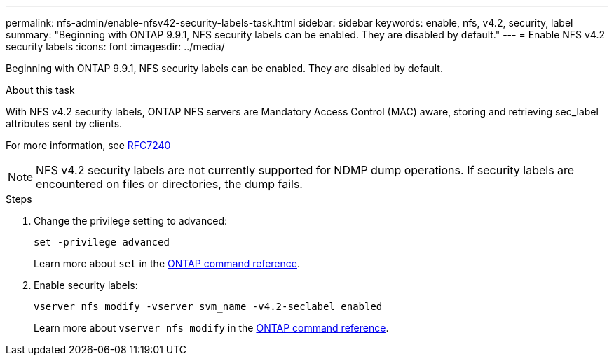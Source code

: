 ---
permalink: nfs-admin/enable-nfsv42-security-labels-task.html
sidebar: sidebar
keywords: enable, nfs, v4.2, security, label
summary: "Beginning with ONTAP 9.9.1, NFS security labels can be enabled. They are disabled by default."
---
= Enable NFS v4.2 security labels
:icons: font
:imagesdir: ../media/

[.lead]
Beginning with ONTAP 9.9.1, NFS security labels can be enabled. They are disabled by default.

.About this task

With NFS v4.2 security labels, ONTAP NFS servers are Mandatory Access Control (MAC) aware, storing and retrieving sec_label attributes sent by clients.

For more information, see https://tools.ietf.org/html/rfc7204[RFC7240]

[NOTE]
====
NFS v4.2 security labels are not currently supported for NDMP dump operations. If security labels are encountered on files or directories, the dump fails.
====

.Steps

. Change the privilege setting to advanced:
+
``set -privilege advanced``
+
Learn more about `set` in the link:https://docs.netapp.com/us-en/ontap-cli/set.html[ONTAP command reference^].
. Enable security labels:
+
``vserver nfs modify -vserver svm_name -v4.2-seclabel enabled``
+
Learn more about `vserver nfs modify` in the link:https://docs.netapp.com/us-en/ontap-cli/vserver-nfs-modify.html[ONTAP command reference^].

// 2025 Mar 10, ONTAPDOC-2758